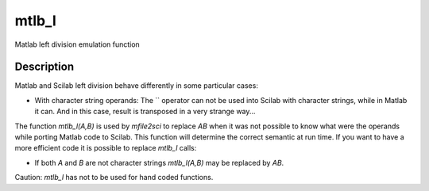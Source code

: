 


mtlb_l
======

Matlab left division emulation function



Description
~~~~~~~~~~~

Matlab and Scilab left division behave differently in some particular
cases:


+ With character string operands: The `\` operator can not be used
  into Scilab with character strings, while in Matlab it can. And in
  this case, result is transposed in a very strange way...


The function `mtlb_l(A,B)` is used by `mfile2sci` to replace `A\B`
when it was not possible to know what were the operands while porting
Matlab code to Scilab. This function will determine the correct
semantic at run time. If you want to have a more efficient code it is
possible to replace `mtlb_l` calls:


+ If both `A` and `B` are not character strings `mtlb_l(A,B)` may be
  replaced by `A\B`.


Caution: `mtlb_l` has not to be used for hand coded functions.



